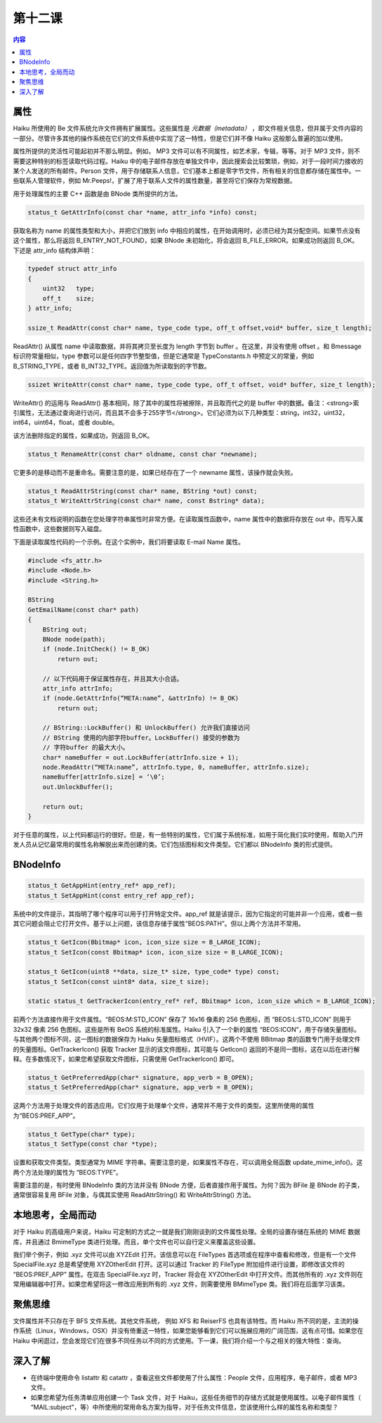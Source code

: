 第十二课
=======================

.. contents:: 内容

属性
------------------------------------

Haiku 所使用的 Be 文件系统允许文件拥有扩展属性。这些属性是 *元数据（metadata）* ，即文件相关信息，但并属于文件内容的一部分。尽管许多其他的操作系统在它们的文件系统中实现了这一特性，但是它们并不像 Haiku 这般那么普遍的加以使用。

属性所提供的灵活性可能起初并不那么明显。例如， MP3 文件可以有不同属性，如艺术家，专辑，等等。对于 MP3 文件，则不需要这种特别的标签读取代码过程。Haiku 中的电子邮件存放在单独文件中，因此搜索会比较繁琐，例如，对于一段时间力接收的某个人发送的所有邮件。Person 文件，用于存储联系人信息，它们基本上都是零字节文件，所有相关的信息都存储在属性中。一些联系人管理软件，例如 Mr.Peeps!，扩展了用于联系人文件的属性数量，甚至将它们保存为常规数据。

用于处理属性的主要 C++ 函数是由 BNode 类所提供的方法。

.. code-block:: cpp

   status_t GetAttrInfo(const char *name, attr_info *info) const;

获取名称为 name 的属性类型和大小，并把它们放到 info 中相应的属性，在开始调用时，必须已经为其分配空间。如果节点没有这个属性，那么将返回 B_ENTRY_NOT_FOUND，如果 BNode 未初始化，将会返回 B_FILE_ERROR。如果成功则返回 B_OK。下述是 attr_info 结构体声明：

.. code-block:: cpp

   typedef struct attr_info
   {
       uint32   type;
       off_t    size;
   } attr_info;

   ssize_t ReadAttr(const char* name, type_code type, off_t offset,void* buffer, size_t length);

ReadAttr() 从属性 name 中读取数据，并将其拷贝至长度为 length 字节到 buffer 。在这里，并没有使用 offset 。和 Bmessage 标识符常量相似，type 参数可以是任何四字节整型值，但是它通常是 TypeConstants.h 中预定义的常量，例如 B_STRING_TYPE，或者 B_INT32_TYPE。返回值为所读取到的字节数。

.. code-block:: cpp

   ssizet WriteAttr(const char* name, type_code type, off_t offset, void* buffer, size_t length);

WriteAttr() 的运用与 ReadAttr() 基本相同，除了其中的属性将被擦除，并且取而代之的是 buffer 中的数据。备注：<strong>索引属性，无法通过查询进行访问，而且其不会多于255字节</strong>。它们必须为以下几种类型：string，int32，uint32，int64，uint64，float，或者 double。

.. code-block:: cpp
   status_t RemoveAttr(const char* name);

该方法删除指定的属性，如果成功，则返回 B_OK。

.. code-block:: cpp

   status_t RenameAttr(const char* oldname, const char *newname);

它更多的是移动而不是重命名。需要注意的是，如果已经存在了一个 newname 属性，该操作就会失败。

.. code-block:: cpp

   status_t ReadAttrString(const char* name, BString *out) const;
   status_t WriteAttrString(const char* name, const Bstring* data);

这些还未有文档说明的函数在您处理字符串属性时非常方便。在读取属性函数中，name 属性中的数据将存放在 out 中，而写入属性函数中，这些数据则写入磁盘。

下面是读取属性代码的一个示例。在这个实例中，我们将要读取 E-mail Name 属性。

.. code-block:: cpp

   #include <fs_attr.h>
   #include <Node.h>
   #include <String.h>

   BString
   GetEmailName(const char* path)
   {
       BString out;
       BNode node(path);
       if (node.InitCheck() != B_OK)
           return out;

       // 以下代码用于保证属性存在，并且其大小合适。
       attr_info attrInfo;
       if (node.GetAttrInfo(“META:name”, &attrInfo) != B_OK)
           return out;

       // BString::LockBuffer() 和 UnlockBuffer() 允许我们直接访问
       // BString 使用的内部字符buffer。LockBuffer() 接受的参数为
       // 字符buffer 的最大大小。
       char* nameBuffer = out.LockBuffer(attrInfo.size + 1);
       node.ReadAttr(“META:name”, attrInfo.type, 0, nameBuffer, attrInfo.size);
       nameBuffer[attrInfo.size] = ‘\0’;
       out.UnlockBuffer();

       return out;
   }

对于任意的属性，以上代码都运行的很好。但是，有一些特别的属性，它们属于系统标准，如用于简化我们实时使用，帮助入门开发人员从记忆最常用的属性名称解脱出来而创建的类。它们包括图标和文件类型。它们都以 BNodeInfo 类的形式提供。

BNodeInfo
------------------------------------

.. code-block:: cpp

   status_t GetAppHint(entry_ref* app_ref);
   status_t SetAppHint(const entry_ref app_ref);

系统中的文件提示，其指明了哪个程序可以用于打开特定文件。app_ref 就是该提示，因为它指定的可能并非一个应用，或者一些其它问题会阻止它打开文件。基于以上问题，该信息存储于属性“BEOS:PATH”。但以上两个方法并不常用。

.. code-block:: cpp

   status_t GetIcon(Bbitmap* icon, icon_size size = B_LARGE_ICON);
   status_t SetIcon(const Bbitmap* icon, icon_size size = B_LARGE_ICON);

   status_t GetIcon(uint8 **data, size_t* size, type_code* type) const;
   status_t SetIcon(const uint8* data, size_t size);

   static status_t GetTrackerIcon(entry_ref* ref, Bbitmap* icon, icon_size which = B_LARGE_ICON);

前两个方法直接作用于文件属性。“BEOS:M:STD_ICON” 保存了 16x16 像素的 256 色图标，而 “BEOS:L:STD_ICON” 则用于 32x32 像素 256 色图标。这些是所有 BeOS 系统的标准属性。Haiku 引入了一个新的属性 “BEOS:ICON”，用于存储矢量图标。与其他两个图标不同，这一图标的数据保存为 Haiku 矢量图标格式（HVIF）。这两个不使用 BBitmap 类的函数专门用于处理文件的矢量图标。GetTrackerIcon() 获取 Tracker 显示的该文件图标，其可能与 GetIcon() 返回的不是同一图标，这在以后在进行解释。在多数情况下，如果您希望获取文件图标，只需使用 GetTrackerIcon() 即可。

.. code-block:: cpp

   status_t GetPreferredApp(char* signature, app_verb = B_OPEN);
   status_t SetPreferredApp(char* signature, app_verb = B_OPEN);

这两个方法用于处理文件的首选应用。它们仅用于处理单个文件，通常并不用于文件的类型。这里所使用的属性为“BEOS:PREF_APP”。

.. code-block:: cpp

   status_t GetType(char* type);
   status_t SetType(const char *type);

设置和获取文件类型。类型通常为 MIME 字符串。需要注意的是，如果属性不存在，可以调用全局函数 update_mime_info()。这两个方法处理的属性为 “BEOS:TYPE”。

需要注意的是，有时使用 BNodeInfo 类的方法并没有 BNode 方便，后者直接作用于属性。为何？因为 BFile 是 BNode 的子类，通常很容易复用 BFile 对象，与偶其实使用 ReadAttrString() 和 WriteAttrString() 方法。


本地思考，全局而动
------------------------------------

对于 Haiku 的高级用户来说，Haiku 可定制的方式之一就是我们刚刚谈到的文件属性处理。全局的设置存储在系统的 MIME 数据库，并且通过 BmimeType 类进行处理。而且，单个文件也可以自行定义来覆盖这些设置。

我们举个例子，例如 .xyz 文件可以由 XYZEdit 打开。该信息可以在 FileTypes 首选项或在程序中查看和修改，但是有一个文件 SpecialFile.xyz 总是希望使用 XYZOtherEdit 打开。这可以通过 Tracker 的 FileType 附加组件进行设置，即修改该文件的 “BEOS:PREF_APP” 属性。在双击 SpecialFile.xyz 时，Tracker 将会在 XYZOtherEdit 中打开文件。而其他所有的 .xyz 文件则在常用编辑器中打开。如果您希望将这一修改应用到所有的 .xyz 文件，则需要使用 BMimeType 类。我们将在后面学习该类。

聚焦思维
------------------------------------

文件属性并不只存在于 BFS 文件系统。其他文件系统， 例如 XFS 和 ReiserFS 也具有该特性。而 Haiku 所不同的是，主流的操作系统（Linux，Windows，OSX）并没有倚重这一特性，如果您能够看到它们可以施展应用的广阔范围，这有点可惜。如果您在 Haiku 中闲逛过，您会发现它们在很多不同任务以不同的方式使用。下一课，我们将介绍一个与之相关的强大特性：查询。

深入了解
------------------------------------

* 在终端中使用命令 listattr 和 catattr ，查看这些文件都使用了什么属性：People 文件，应用程序，电子邮件，或者 MP3 文件。
* 如果您希望为任务清单应用创建一个 Task 文件，对于 Haiku，这些任务细节的存储方式就是使用属性。以电子邮件属性（ “MAIL:subject”，等）中所使用的常用命名方案为指导，对于任务文件信息，您该使用什么样的属性名称和类型？

